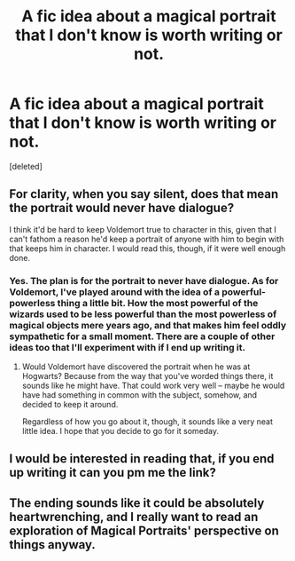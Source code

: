 #+TITLE: A fic idea about a magical portrait that I don't know is worth writing or not.

* A fic idea about a magical portrait that I don't know is worth writing or not.
:PROPERTIES:
:Score: 10
:DateUnix: 1483801040.0
:DateShort: 2017-Jan-07
:END:
[deleted]


** For clarity, when you say silent, does that mean the portrait would never have dialogue?

I think it'd be hard to keep Voldemort true to character in this, given that I can't fathom a reason he'd keep a portrait of anyone with him to begin with that keeps him in character. I would read this, though, if it were well enough done.
:PROPERTIES:
:Author: Alydrin
:Score: 5
:DateUnix: 1483803244.0
:DateShort: 2017-Jan-07
:END:

*** Yes. The plan is for the portrait to never have dialogue. As for Voldemort, I've played around with the idea of a powerful-powerless thing a little bit. How the most powerful of the wizards used to be less powerful than the most powerless of magical objects mere years ago, and that makes him feel oddly sympathetic for a small moment. There are a couple of other ideas too that I'll experiment with if I end up writing it.
:PROPERTIES:
:Author: Conneron
:Score: 5
:DateUnix: 1483803729.0
:DateShort: 2017-Jan-07
:END:

**** Would Voldemort have discovered the portrait when he was at Hogwarts? Because from the way that you've worded things there, it sounds like he might have. That could work very well -- maybe he would have had something in common with the subject, somehow, and decided to keep it around.

Regardless of how you go about it, though, it sounds like a very neat little idea. I hope that you decide to go for it someday.
:PROPERTIES:
:Author: mistermisstep
:Score: 1
:DateUnix: 1483954667.0
:DateShort: 2017-Jan-09
:END:


** I would be interested in reading that, if you end up writing it can you pm me the link?
:PROPERTIES:
:Author: darkcloud5554
:Score: 1
:DateUnix: 1484222090.0
:DateShort: 2017-Jan-12
:END:


** The ending sounds like it could be absolutely heartwrenching, and I really want to read an exploration of Magical Portraits' perspective on things anyway.
:PROPERTIES:
:Author: Achille-Talon
:Score: 1
:DateUnix: 1496402378.0
:DateShort: 2017-Jun-02
:END:
